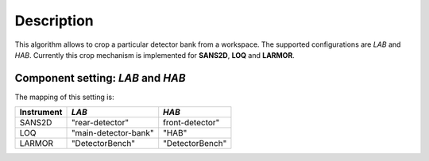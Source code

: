 .. algorithm::

.. summary::

.. relatedalgorithms::

.. properties::

Description
-----------

This algorithm allows to crop a particular detector bank from a workspace. The supported configurations are *LAB* and *HAB*. Currently this crop mechanism is implemented for **SANS2D**, **LOQ** and **LARMOR**.

Component setting: *LAB* and *HAB*
~~~~~~~~~~~~~~~~~~~~~~~~~~~~~~~~~~

The mapping of this setting is:

+------------+---------------------+-------------------+
| Instrument | *LAB*               | *HAB*             |
+============+=====================+===================+
| SANS2D     | "rear-detector"     | front-detector"   |
+------------+---------------------+-------------------+
| LOQ        | "main-detector-bank"| "HAB"             |
+------------+---------------------+-------------------+
| LARMOR     | "DetectorBench"     | "DetectorBench"   |
+------------+---------------------+-------------------+


.. categories::

.. sourcelink::
